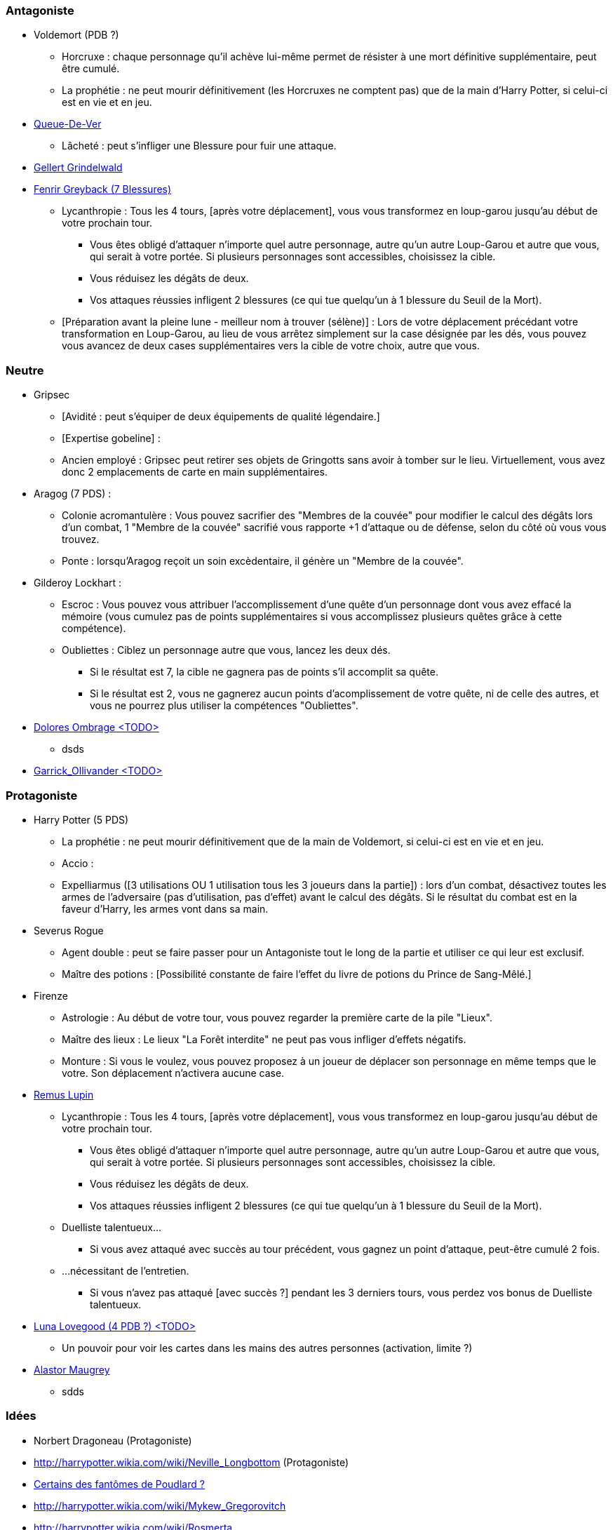 === Antagoniste
  * Voldemort (PDB ?)
    ** Horcruxe : chaque personnage qu'il achève lui-même permet de résister à une mort définitive supplémentaire, peut être cumulé.
    ** La prophétie : ne peut mourir définitivement (les Horcruxes ne comptent pas) que de la main d'Harry Potter, si celui-ci est en vie et en jeu.
  * link:http://harrypotter.wikia.com/wiki/Peter_Pettigrew[Queue-De-Ver]
    ** Lâcheté : peut s'infliger une Blessure pour fuir une attaque.
  * link:http://harrypotter.wikia.com/wiki/Gellert_Grindelwald[Gellert Grindelwald ]
  * link:http://harrypotter.wikia.com/wiki/Fenrir_Greyback[Fenrir Greyback (7 Blessures)]
    ** Lycanthropie : Tous les 4 tours, [après votre déplacement], vous vous transformez en loup-garou jusqu'au début de votre prochain tour.
      *** Vous êtes obligé d'attaquer n'importe quel autre personnage, autre qu'un autre Loup-Garou et autre que vous, qui serait à votre portée. Si plusieurs personnages sont accessibles, choisissez la cible.
      *** Vous réduisez les dégâts de deux.
      *** Vos attaques réussies infligent 2 blessures (ce qui tue quelqu'un à 1 blessure du Seuil de la Mort).
    ** [Préparation avant la pleine lune - meilleur nom à trouver (sélène)] : Lors de votre déplacement précédant votre transformation en Loup-Garou, au lieu de vous arrêtez simplement sur la case désignée par les dés, vous pouvez vous avancez de deux cases supplémentaires vers la cible de votre choix, autre que vous.

=== Neutre
  * Gripsec
    ** [Avidité : peut s'équiper de deux équipements de qualité légendaire.]
    ** [Expertise gobeline] :
    ** Ancien employé : Gripsec peut retirer ses objets de Gringotts sans avoir à tomber sur le lieu. Virtuellement, vous avez donc 2 emplacements de carte en main supplémentaires.
  * Aragog (7 PDS) :
    ** Colonie acromantulère : Vous pouvez sacrifier des "Membres de la couvée" pour modifier le calcul des dégâts lors d'un combat, 1 "Membre de la couvée" sacrifié vous rapporte +1 d'attaque ou de défense, selon du côté où vous vous trouvez.
    ** Ponte : lorsqu'Aragog reçoit un soin excèdentaire, il génère un "Membre de la couvée".
  * Gilderoy Lockhart :
    ** Escroc : Vous pouvez vous attribuer l'accomplissement d'une quête d'un personnage dont vous avez effacé la mémoire (vous cumulez pas de points supplémentaires si vous accomplissez plusieurs quêtes grâce à cette compétence).
    ** Oubliettes : Ciblez un personnage autre que vous, lancez les deux dés.
      *** Si le résultat est 7, la cible ne gagnera pas de points s'il accomplit sa quête.
      *** Si le résultat est 2, vous ne gagnerez aucun points d'acomplissement de votre quête, ni de celle des autres, et vous ne pourrez plus utiliser la compétences "Oubliettes".
  * link:http://harrypotter.wikia.com/wiki/Dolores_Umbridge[Dolores Ombrage <TODO>]
    ** dsds
  * link:http://harrypotter.wikia.com/wiki/Garrick_Ollivander[Garrick_Ollivander <TODO>]

=== Protagoniste
  * Harry Potter (5 PDS)
    ** La prophétie : ne peut mourir définitivement que de la main de Voldemort, si celui-ci est en vie et en jeu.
    ** Accio :
    ** Expelliarmus ([3 utilisations OU 1 utilisation tous les 3 joueurs dans la partie]) : lors d'un combat, désactivez toutes les armes de l'adversaire (pas d'utilisation, pas d'effet) avant le calcul des dégâts. Si le résultat du combat est en la faveur d'Harry, les armes vont dans sa main.
  * Severus Rogue
    ** Agent double : peut se faire passer pour un Antagoniste tout le long de la partie et utiliser ce qui leur est exclusif.
    ** Maître des potions : [Possibilité constante de faire l'effet du livre de potions du Prince de Sang-Mêlé.]
  * Firenze
    ** Astrologie : Au début de votre tour, vous pouvez regarder la première carte de la pile "Lieux".
    ** Maître des lieux : Le lieux "La Forêt interdite" ne peut pas vous infliger d'effets négatifs.
    ** Monture : Si vous le voulez, vous pouvez proposez à un joueur de déplacer son personnage en même temps que le votre. Son déplacement n'activera aucune case.
  * link:http://harrypotter.wikia.com/wiki/Remus_Lupin[Remus Lupin]
    ** Lycanthropie : Tous les 4 tours, [après votre déplacement], vous vous transformez en loup-garou jusqu'au début de votre prochain tour.
      *** Vous êtes obligé d'attaquer n'importe quel autre personnage, autre qu'un autre Loup-Garou et autre que vous, qui serait à votre portée. Si plusieurs personnages sont accessibles, choisissez la cible.
      *** Vous réduisez les dégâts de deux.
      *** Vos attaques réussies infligent 2 blessures (ce qui tue quelqu'un à 1 blessure du Seuil de la Mort).
    ** Duelliste talentueux...
      *** Si vous avez attaqué avec succès au tour précédent, vous gagnez un point d'attaque, peut-être cumulé 2 fois.
    ** ...nécessitant de l'entretien.
      *** Si vous n'avez pas attaqué [avec succès ?] pendant les 3 derniers tours, vous perdez vos bonus de Duelliste talentueux.
  * link:http://harrypotter.wikia.com/wiki/Luna_Lovegood[Luna Lovegood (4 PDB ?) <TODO>]
    ** Un pouvoir pour voir les cartes dans les mains des autres personnes (activation, limite ?)
  * link:http://harrypotter.wikia.com/wiki/Alastor_Moody[Alastor Maugrey]
    ** sdds


=== Idées
* Norbert Dragoneau (Protagoniste)
* http://harrypotter.wikia.com/wiki/Neville_Longbottom (Protagoniste)
* link:http://harrypotter.wikia.com/wiki/Ghost[Certains des fantômes de Poudlard ?]
* http://harrypotter.wikia.com/wiki/Mykew_Gregorovitch
* http://harrypotter.wikia.com/wiki/Rosmerta
* http://harrypotter.wikia.com/wiki/Death_Eaters
* http://harrypotter.wikia.com/wiki/Muggle
* http://harrypotter.wikia.com/wiki/Golgomath
* http://harrypotter.wikia.com/wiki/Rita_Skeeter
* http://harrypotter.wikia.com/wiki/Antonin_Dolohov
* https://en.wikipedia.org/wiki/Harry_Potter_and_the_Cursed_Child
* http://harrypotter.wikia.com/wiki/Muriel
* http://harrypotter.wikia.com/wiki/Peverell_family
* http://harrypotter.wikia.com/wiki/Dobby
* http://harrypotter.wikia.com/wiki/Kreacher
* http://harrypotter.wikia.com/wiki/Viktor_Krum
* https://fr.wikipedia.org/wiki/Liste_des_personnages_du_monde_des_sorciers_de_J._K._Rowling
µ http://harrypotter.wikia.com/wiki/Newton_Scamander
